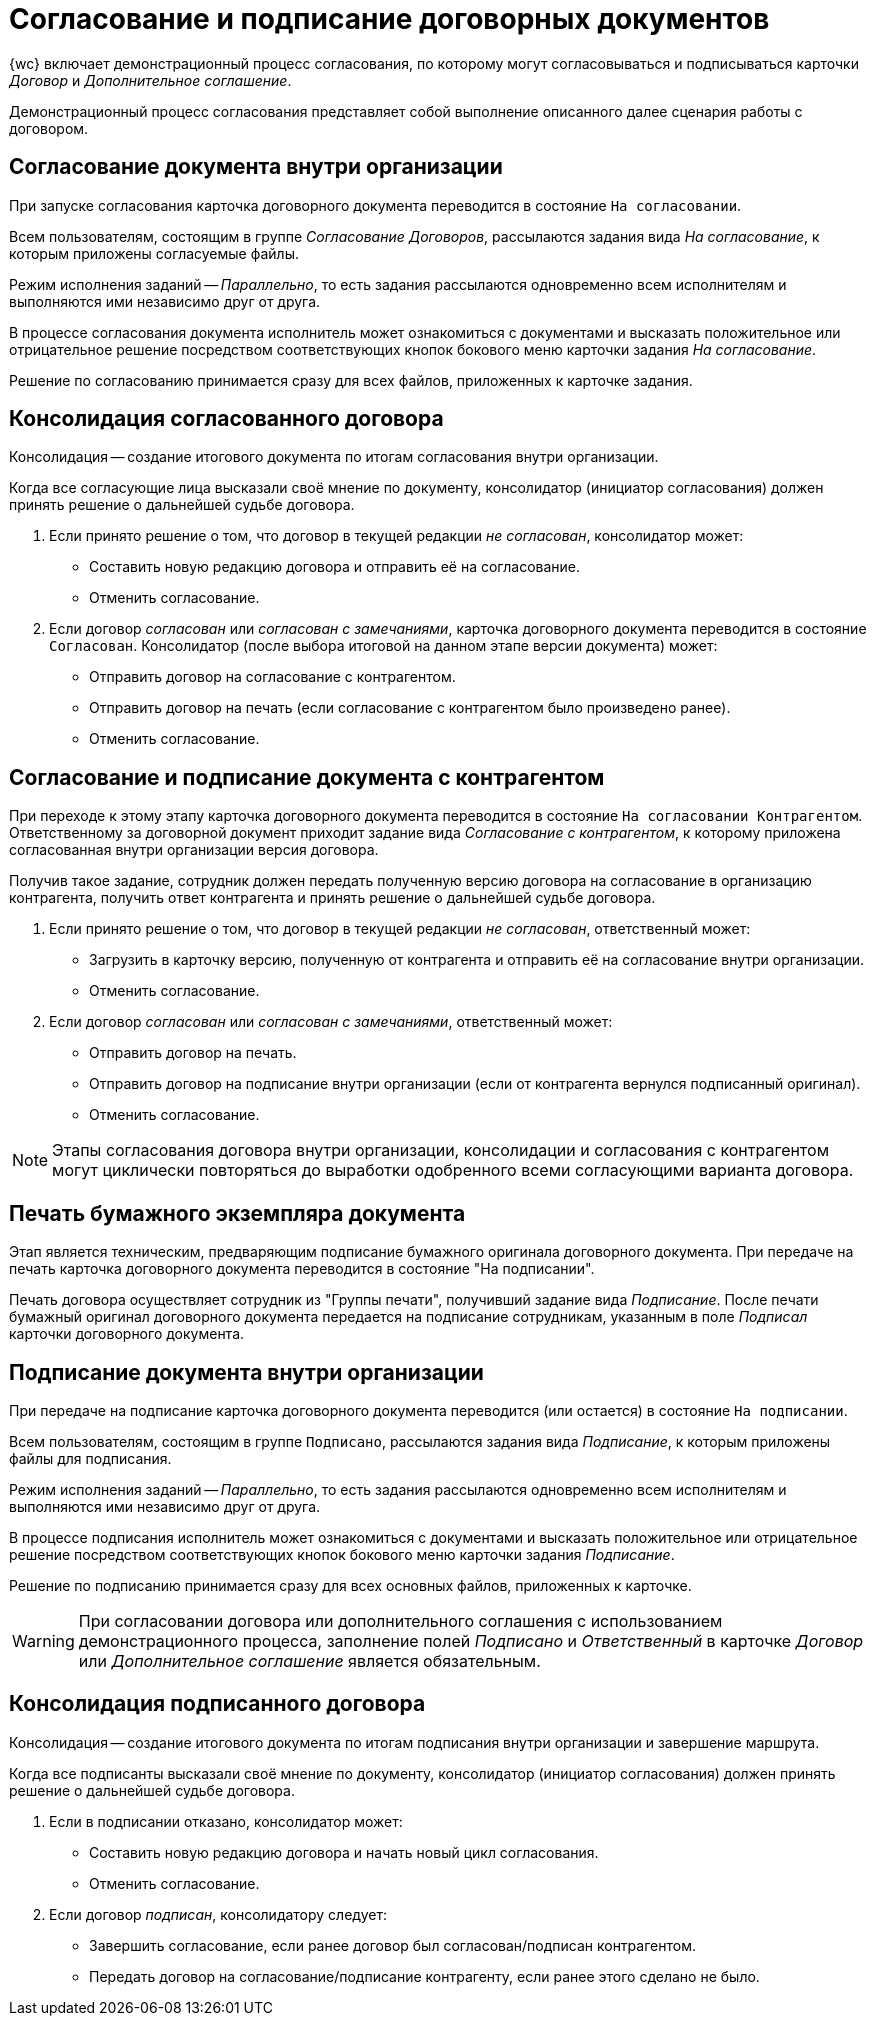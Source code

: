 = Согласование и подписание договорных документов

{wc} включает демонстрационный процесс согласования, по которому могут согласовываться и подписываться карточки _Договор_ и _Дополнительное соглашение_.

Демонстрационный процесс согласования представляет собой выполнение описанного далее сценария работы с договором.

== Согласование документа внутри организации

При запуске согласования карточка договорного документа переводится в состояние `На согласовании`.

Всем пользователям, состоящим в группе _Согласование Договоров_, рассылаются задания вида _На согласование_, к которым приложены согласуемые файлы.

Режим исполнения заданий -- _Параллельно_, то есть задания рассылаются одновременно всем исполнителям и выполняются ими независимо друг от друга.

В процессе согласования документа исполнитель может ознакомиться с документами и высказать положительное или отрицательное решение посредством соответствующих кнопок бокового меню карточки задания _На согласование_.

Решение по согласованию принимается сразу для всех файлов, приложенных к карточке задания.

== Консолидация согласованного договора

Консолидация -- создание итогового документа по итогам согласования внутри организации.

Когда все согласующие лица высказали своё мнение по документу, консолидатор (инициатор согласования) должен принять решение о дальнейшей судьбе договора.

****
. Если принято решение о том, что договор в текущей редакции _не согласован_, консолидатор может:
* Cоставить новую редакцию договора и отправить её на согласование.
* Отменить согласование.

. Если договор _согласован_ или _согласован с замечаниями_, карточка договорного документа переводится в состояние `Согласован`. Консолидатор (после выбора итоговой на данном этапе версии документа) может:
* Отправить договор на согласование с контрагентом.
* Отправить договор на печать (если согласование с контрагентом было произведено ранее).
* Отменить согласование.
****

== Согласование и подписание документа с контрагентом

При переходе к этому этапу карточка договорного документа переводится в состояние `На согласовании Контрагентом`. Ответственному за договорной документ приходит задание вида _Согласование с контрагентом_, к которому приложена согласованная внутри организации версия договора.

Получив такое задание, сотрудник должен передать полученную версию договора на согласование в организацию контрагента, получить ответ контрагента и принять решение о дальнейшей судьбе договора.

****
. Если принято решение о том, что договор в текущей редакции _не согласован_, ответственный может:
* Загрузить в карточку версию, полученную от контрагента и отправить её на согласование внутри организации.
* Отменить согласование.

. Если договор _согласован_ или _согласован с замечаниями_, ответственный может:
* Отправить договор на печать.
* Отправить договор на подписание внутри организации (если от контрагента вернулся подписанный оригинал).
* Отменить согласование.
****

[NOTE]
====
Этапы согласования договора внутри организации, консолидации и согласования с контрагентом могут циклически повторяться до выработки одобренного всеми согласующими варианта договора.
====

== Печать бумажного экземпляра документа

Этап является техническим, предваряющим подписание бумажного оригинала договорного документа. При передаче на печать карточка договорного документа переводится в состояние "На подписании".

Печать договора осуществляет сотрудник из "Группы печати", получивший задание вида _Подписание_. После печати бумажный оригинал договорного документа передается на подписание сотрудникам, указанным в поле _Подписал_ карточки договорного документа.

== Подписание документа внутри организации

При передаче на подписание карточка договорного документа переводится (или остается) в состояние `На подписании`.

Всем пользователям, состоящим в группе `Подписано`, рассылаются задания вида _Подписание_, к которым приложены файлы для подписания.

Режим исполнения заданий -- _Параллельно_, то есть задания рассылаются одновременно всем исполнителям и выполняются ими независимо друг от друга.

В процессе подписания исполнитель может ознакомиться с документами и высказать положительное или отрицательное решение посредством соответствующих кнопок бокового меню карточки задания _Подписание_.

Решение по подписанию принимается сразу для всех основных файлов, приложенных к карточке.

[WARNING]
====
При согласовании договора или дополнительного соглашения с использованием демонстрационного процесса, заполнение полей _Подписано_ и _Ответственный_ в карточке _Договор_ или _Дополнительное соглашение_ является обязательным.
====

== Консолидация подписанного договора

Консолидация -- создание итогового документа по итогам подписания внутри организации и завершение маршрута.

Когда все подписанты высказали своё мнение по документу, консолидатор (инициатор согласования) должен принять решение о дальнейшей судьбе договора.

****
. Если в подписании отказано, консолидатор может:
* Составить новую редакцию договора и начать новый цикл согласования.
* Отменить согласование.

. Если договор _подписан_, консолидатору следует:
* Завершить согласование, если ранее договор был согласован/подписан контрагентом.
* Передать договор на согласование/подписание контрагенту, если ранее этого сделано не было.
****
